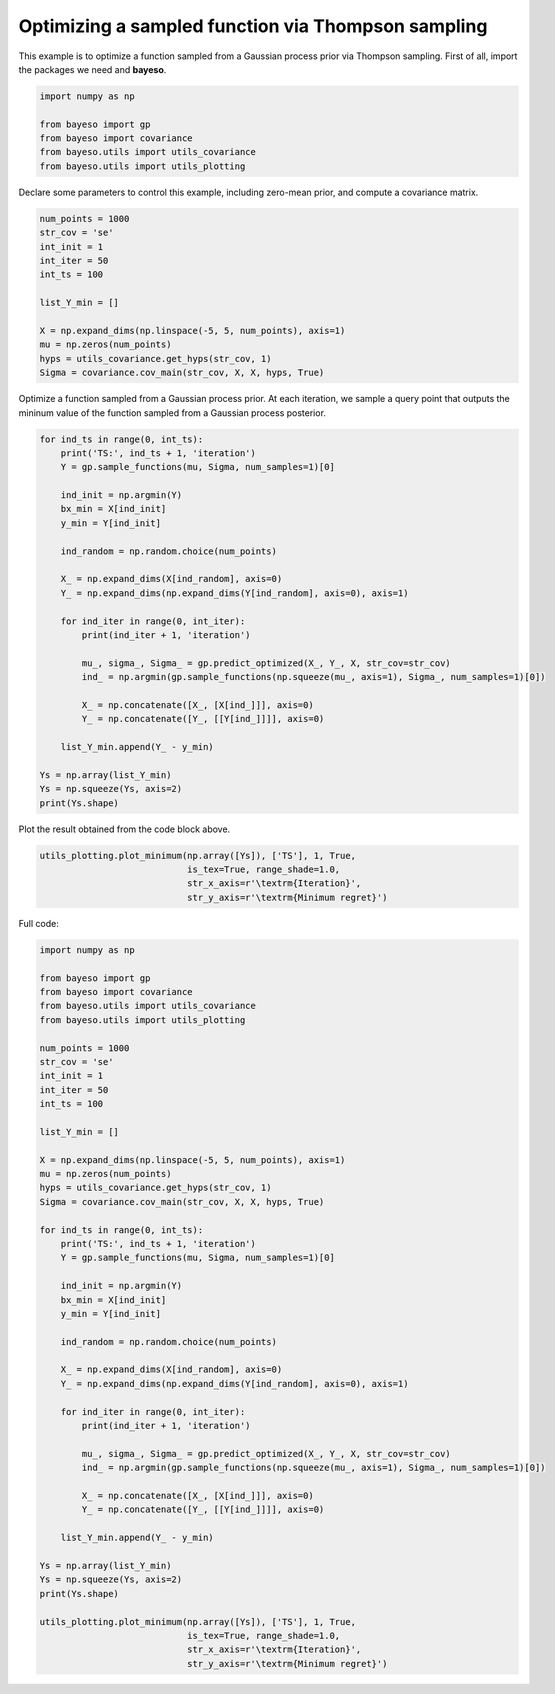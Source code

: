 Optimizing a sampled function via Thompson sampling
===================================================

This example is to optimize a function sampled from a Gaussian process prior via Thompson sampling.
First of all, import the packages we need and **bayeso**.

.. code-block:: python

    import numpy as np

    from bayeso import gp
    from bayeso import covariance
    from bayeso.utils import utils_covariance
    from bayeso.utils import utils_plotting

Declare some parameters to control this example, including zero-mean prior, and compute a covariance matrix.

.. code-block:: python

    num_points = 1000
    str_cov = 'se'
    int_init = 1
    int_iter = 50
    int_ts = 100

    list_Y_min = []

    X = np.expand_dims(np.linspace(-5, 5, num_points), axis=1)
    mu = np.zeros(num_points)
    hyps = utils_covariance.get_hyps(str_cov, 1)
    Sigma = covariance.cov_main(str_cov, X, X, hyps, True)

Optimize a function sampled from a Gaussian process prior.
At each iteration, we sample a query point that outputs the mininum value of the function sampled from a Gaussian process posterior.

.. code-block:: python

    for ind_ts in range(0, int_ts):
        print('TS:', ind_ts + 1, 'iteration')
        Y = gp.sample_functions(mu, Sigma, num_samples=1)[0]

        ind_init = np.argmin(Y)
        bx_min = X[ind_init]
        y_min = Y[ind_init]
    
        ind_random = np.random.choice(num_points)

        X_ = np.expand_dims(X[ind_random], axis=0)
        Y_ = np.expand_dims(np.expand_dims(Y[ind_random], axis=0), axis=1)

        for ind_iter in range(0, int_iter):
            print(ind_iter + 1, 'iteration')

            mu_, sigma_, Sigma_ = gp.predict_optimized(X_, Y_, X, str_cov=str_cov)
            ind_ = np.argmin(gp.sample_functions(np.squeeze(mu_, axis=1), Sigma_, num_samples=1)[0])

            X_ = np.concatenate([X_, [X[ind_]]], axis=0)
            Y_ = np.concatenate([Y_, [[Y[ind_]]]], axis=0)
        
        list_Y_min.append(Y_ - y_min)

    Ys = np.array(list_Y_min)
    Ys = np.squeeze(Ys, axis=2)
    print(Ys.shape)

Plot the result obtained from the code block above.

.. code-block:: python

    utils_plotting.plot_minimum(np.array([Ys]), ['TS'], 1, True,
                                is_tex=True, range_shade=1.0,
                                str_x_axis=r'\textrm{Iteration}',
                                str_y_axis=r'\textrm{Minimum regret}')

.. image:: ../_static/examples/ts_gp_prior.*
    :width: 320
    :align: center
    :alt: ts_gp_prior

Full code:

.. code-block:: python

    import numpy as np

    from bayeso import gp
    from bayeso import covariance
    from bayeso.utils import utils_covariance
    from bayeso.utils import utils_plotting

    num_points = 1000
    str_cov = 'se'
    int_init = 1
    int_iter = 50
    int_ts = 100

    list_Y_min = []

    X = np.expand_dims(np.linspace(-5, 5, num_points), axis=1)
    mu = np.zeros(num_points)
    hyps = utils_covariance.get_hyps(str_cov, 1)
    Sigma = covariance.cov_main(str_cov, X, X, hyps, True)

    for ind_ts in range(0, int_ts):
        print('TS:', ind_ts + 1, 'iteration')
        Y = gp.sample_functions(mu, Sigma, num_samples=1)[0]

        ind_init = np.argmin(Y)
        bx_min = X[ind_init]
        y_min = Y[ind_init]
    
        ind_random = np.random.choice(num_points)

        X_ = np.expand_dims(X[ind_random], axis=0)
        Y_ = np.expand_dims(np.expand_dims(Y[ind_random], axis=0), axis=1)

        for ind_iter in range(0, int_iter):
            print(ind_iter + 1, 'iteration')

            mu_, sigma_, Sigma_ = gp.predict_optimized(X_, Y_, X, str_cov=str_cov)
            ind_ = np.argmin(gp.sample_functions(np.squeeze(mu_, axis=1), Sigma_, num_samples=1)[0])

            X_ = np.concatenate([X_, [X[ind_]]], axis=0)
            Y_ = np.concatenate([Y_, [[Y[ind_]]]], axis=0)
        
        list_Y_min.append(Y_ - y_min)

    Ys = np.array(list_Y_min)
    Ys = np.squeeze(Ys, axis=2)
    print(Ys.shape)

    utils_plotting.plot_minimum(np.array([Ys]), ['TS'], 1, True,
                                is_tex=True, range_shade=1.0,
                                str_x_axis=r'\textrm{Iteration}',
                                str_y_axis=r'\textrm{Minimum regret}')

